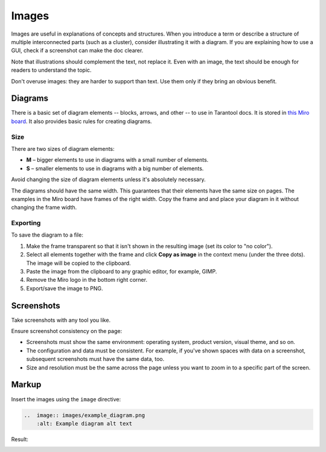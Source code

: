 Images
======

Images are useful in explanations of concepts and structures.
When you introduce a term or describe a structure of multiple interconnected parts
(such as a cluster), consider illustrating it with a diagram. If you are explaining how to
use a GUI, check if a screenshot can make the doc clearer.

Note that illustrations should complement the text, not replace it. Even with an image,
the text should be enough for readers to understand the topic.

Don't overuse images: they are harder to support than text. Use them only if they bring
an obvious benefit.

Diagrams
--------

There is a basic set of diagram elements -- blocks, arrows, and other -- to use in Tarantool docs.
It is stored in `this Miro board <https://miro.com/app/board/uXjVPYdYCng=/>`_. It also provides
basic rules for creating diagrams.

Size
~~~~

There are two sizes of diagram elements:

*   **M** – bigger elements to use in diagrams with a small number of elements.
*   **S** – smaller elements to use in diagrams with a big number of elements.

Avoid changing the size of diagram elements unless it's absolutely necessary.

The diagrams should have the same width. This guarantees that their elements have the same
size on pages. The examples in the Miro board have frames of the right width.
Copy the frame and and place your diagram in it without changing the frame width.

Exporting
~~~~~~~~~

To save the diagram to a file:

#.  Make the frame transparent so that it isn't shown in the resulting image (set its color
    to "no color").

#.  Select all elements together with the frame and click **Copy as image**
    in the context menu (under the three dots). The image will
    be copied to the clipboard.

#.  Paste the image from the clipboard to any graphic editor, for example, GIMP.

#.  Remove the Miro logo in the bottom right corner.

#.  Export/save the image to PNG.


Screenshots
-----------

Take screenshots with any tool you like.

Ensure screenshot consistency on the page:

*   Screenshots must show the same environment: operating system, product version,
    visual theme, and so on.

*   The configuration and data must be consistent. For example, if you've shown spaces
    with data on a screenshot, subsequent screenshots must have the same data, too.

*   Size and resolution must be the same across the page unless you want to zoom in to
    a specific part of the screen.

Markup
------

Insert the images using the ``image`` directive:

..  code-block:: rst

    ..  image:: images/example_diagram.png
        :alt: Example diagram alt text

Result:

..  image:: images/example_diagram.png
    :alt: Example diagram alt text